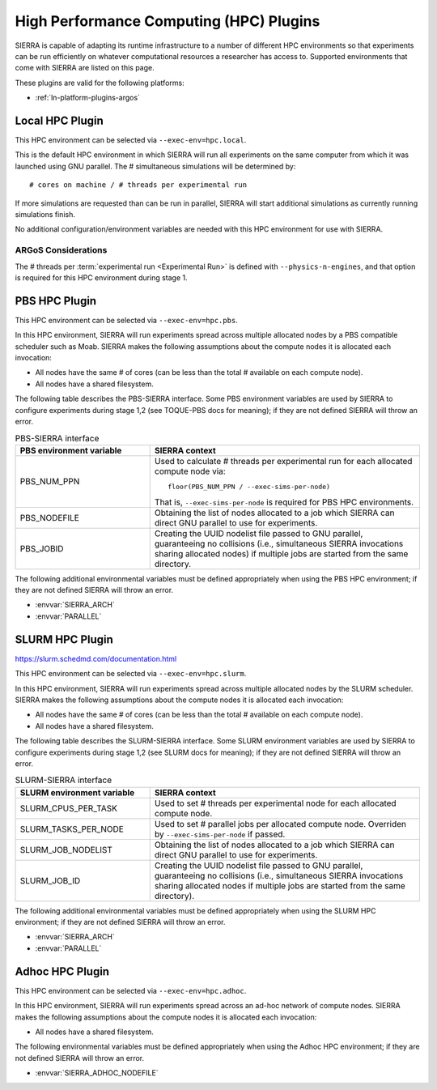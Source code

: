 .. _ln-hpc-plugins:

========================================
High Performance Computing (HPC) Plugins
========================================

SIERRA is capable of adapting its runtime infrastructure to a number of
different HPC environments so that experiments can be run efficiently on
whatever computational resources a researcher has access to. Supported
environments that come with SIERRA are listed on this page.

These plugins are valid for the following platforms:

- :ref:`ln-platform-plugins-argos`

.. _ln-hpc-plugins-local:

Local HPC Plugin
================

This HPC environment can be selected via ``--exec-env=hpc.local``.

This is the default HPC environment in which SIERRA will run all experiments on
the same computer from which it was launched using GNU parallel.  The #
simultaneous simulations will be determined by::

  # cores on machine / # threads per experimental run

If more simulations are requested than can be run in parallel, SIERRA will start
additional simulations as currently running simulations finish.

No additional configuration/environment variables are needed with this HPC
environment for use with SIERRA.

ARGoS Considerations
--------------------

The # threads per :term:`experimental run <Experimental Run>` is defined with
``--physics-n-engines``, and that option is required for this HPC environment
during stage 1.

.. _ln-hpc-plugins-pbs:

PBS HPC Plugin
==============

This HPC environment can be selected via ``--exec-env=hpc.pbs``.

In this HPC environment, SIERRA will run experiments spread across multiple
allocated nodes by a PBS compatible scheduler such as Moab. SIERRA makes the
following assumptions about the compute nodes it is allocated each invocation:

- All nodes have the same # of cores (can be less than the total # available on
  each compute node).

- All nodes have a shared filesystem.


The following table describes the PBS-SIERRA interface. Some PBS environment
variables are used by SIERRA to configure experiments during stage 1,2 (see
TOQUE-PBS docs for meaning); if they are not defined SIERRA will throw an error.

.. list-table:: PBS-SIERRA interface
   :widths: 25,50
   :header-rows: 1

   * - PBS environment variable

     - SIERRA context

   * - PBS_NUM_PPN

     - Used to calculate # threads per experimental run for each allocated
       compute node via::

         floor(PBS_NUM_PPN / --exec-sims-per-node)

       That is, ``--exec-sims-per-node`` is required for PBS HPC environments.

   * - PBS_NODEFILE

     - Obtaining the list of nodes allocated to a job which SIERRA can direct
       GNU parallel to use for experiments.

   * - PBS_JOBID

     - Creating the UUID nodelist file passed to GNU parallel, guaranteeing
       no collisions (i.e., simultaneous SIERRA invocations sharing allocated
       nodes) if multiple jobs are started from the same directory.

The following additional environmental variables must be defined appropriately
when using the PBS HPC environment; if they are not defined SIERRA will throw
an error.

- :envvar:`SIERRA_ARCH`

- :envvar:`PARALLEL`

.. _ln-hpc-plugins-slurm:

SLURM HPC Plugin
================

`<https://slurm.schedmd.com/documentation.html>`_

This HPC environment can be selected via ``--exec-env=hpc.slurm``.

In this HPC environment, SIERRA will run experiments spread across multiple
allocated nodes by the SLURM scheduler. SIERRA makes the following assumptions
about the compute nodes it is allocated each invocation:

- All nodes have the same # of cores (can be less than the total # available on
  each compute node).

- All nodes have a shared filesystem.

The following table describes the SLURM-SIERRA interface. Some SLURM environment
variables are used by SIERRA to configure experiments during stage 1,2 (see
SLURM docs for meaning); if they are not defined SIERRA will throw an error.

.. list-table:: SLURM-SIERRA interface
   :widths: 25,50
   :header-rows: 1

   * - SLURM environment variable

     - SIERRA context

   * - SLURM_CPUS_PER_TASK
     - Used to set # threads per experimental node for each allocated compute
       node.

   * - SLURM_TASKS_PER_NODE
     - Used to set # parallel jobs per allocated compute node. Overriden by
       ``--exec-sims-per-node`` if passed.

   * - SLURM_JOB_NODELIST

     - Obtaining the list of nodes allocated to a job which SIERRA can direct
       GNU parallel to use for experiments.

   * - SLURM_JOB_ID

     - Creating the UUID nodelist file passed to GNU parallel, guaranteeing no
       collisions (i.e., simultaneous SIERRA invocations sharing allocated nodes
       if multiple jobs are started from the same directory).

The following additional environmental variables must be defined appropriately
when using the SLURM HPC environment; if they are not defined SIERRA will throw
an error.

- :envvar:`SIERRA_ARCH`

- :envvar:`PARALLEL`

.. _ln-hpc-plugins-adhoc:

Adhoc HPC Plugin
================

This HPC environment can be selected via ``--exec-env=hpc.adhoc``.

In this HPC environment, SIERRA will run experiments spread across an ad-hoc
network of compute nodes. SIERRA makes the following assumptions about the
compute nodes it is allocated each invocation:

- All nodes have a shared filesystem.

The following environmental variables must be defined appropriately when using
the Adhoc HPC environment; if they are not defined SIERRA will throw an error.

- :envvar:`SIERRA_ADHOC_NODEFILE`
